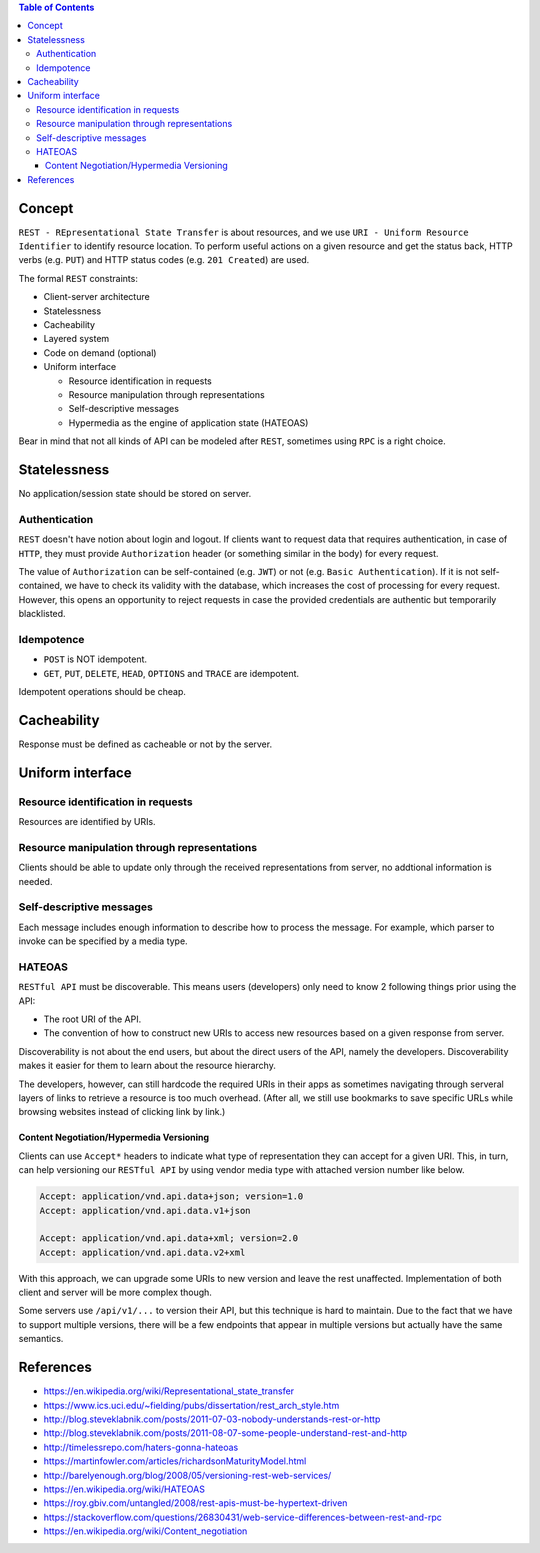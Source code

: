 .. contents:: Table of Contents

Concept
=======

``REST - REpresentational State Transfer`` is about resources, and we use ``URI - Uniform Resource Identifier`` to identify resource location. To perform useful actions on a given resource and get the status back, HTTP verbs (e.g. ``PUT``) and HTTP status codes (e.g. ``201 Created``) are used. 

The formal ``REST`` constraints:

- Client-server architecture
- Statelessness
- Cacheability
- Layered system
- Code on demand (optional)
- Uniform interface

  * Resource identification in requests
  * Resource manipulation through representations
  * Self-descriptive messages
  * Hypermedia as the engine of application state (HATEOAS)

Bear in mind that not all kinds of API can be modeled after ``REST``, sometimes using ``RPC`` is a right choice.

Statelessness
=============

No application/session state should be stored on server.

Authentication
--------------

``REST`` doesn't have notion about login and logout. If clients want to request data that requires authentication, in case of ``HTTP``, they must provide ``Authorization`` header (or something similar in the body) for every request.

The value of ``Authorization`` can be self-contained (e.g. ``JWT``) or not (e.g. ``Basic Authentication``). If it is not self-contained, we have to check its validity with the database, which increases the cost of processing for every request. However, this opens an opportunity to reject requests in case the provided credentials are authentic but temporarily blacklisted.

Idempotence
-----------

- ``POST`` is NOT idempotent.
- ``GET``, ``PUT``, ``DELETE``, ``HEAD``, ``OPTIONS`` and ``TRACE`` are idempotent.

Idempotent operations should be cheap.

Cacheability
============

Response must be defined as cacheable or not by the server.

Uniform interface
=================

Resource identification in requests
-----------------------------------

Resources are identified by URIs.

Resource manipulation through representations
---------------------------------------------

Clients should be able to update only through the received representations from server, no addtional information is needed.

Self-descriptive messages
-------------------------

Each message includes enough information to describe how to process the message. For example, which parser to invoke can be specified by a media type.

HATEOAS
-------

``RESTful API`` must be discoverable. This means users (developers) only need to know 2 following things prior using the API:

- The root URI of the API.
- The convention of how to construct new URIs to access new resources based on a given response from server.

Discoverability is not about the end users, but about the direct users of the API, namely the developers. Discoverability makes it easier for them to learn about the resource hierarchy.

The developers, however, can still hardcode the required URIs in their apps as sometimes navigating through serveral layers of links to retrieve a resource is too much overhead. (After all, we still use bookmarks to save specific URLs while browsing websites instead of clicking link by link.)

Content Negotiation/Hypermedia Versioning
~~~~~~~~~~~~~~~~~~~~~~~~~~~~~~~~~~~~~~~~~

Clients can use ``Accept*`` headers to indicate what type of representation they can accept for a given URI. This, in turn, can help versioning our ``RESTful API`` by using vendor media type with attached version number like below.

.. code-block:: text

    Accept: application/vnd.api.data+json; version=1.0
    Accept: application/vnd.api.data.v1+json

    Accept: application/vnd.api.data+xml; version=2.0
    Accept: application/vnd.api.data.v2+xml

With this approach, we can upgrade some URIs to new version and leave the rest unaffected. Implementation of both client and server will be more complex though.

Some servers use ``/api/v1/...`` to version their API, but this technique is hard to maintain. Due to the fact that we have to support multiple versions, there will be a few endpoints that appear in multiple versions but actually have the same semantics.

References
==========

- https://en.wikipedia.org/wiki/Representational_state_transfer
- https://www.ics.uci.edu/~fielding/pubs/dissertation/rest_arch_style.htm
- http://blog.steveklabnik.com/posts/2011-07-03-nobody-understands-rest-or-http
- http://blog.steveklabnik.com/posts/2011-08-07-some-people-understand-rest-and-http
- http://timelessrepo.com/haters-gonna-hateoas
- https://martinfowler.com/articles/richardsonMaturityModel.html
- http://barelyenough.org/blog/2008/05/versioning-rest-web-services/
- https://en.wikipedia.org/wiki/HATEOAS
- https://roy.gbiv.com/untangled/2008/rest-apis-must-be-hypertext-driven
- https://stackoverflow.com/questions/26830431/web-service-differences-between-rest-and-rpc
- https://en.wikipedia.org/wiki/Content_negotiation
